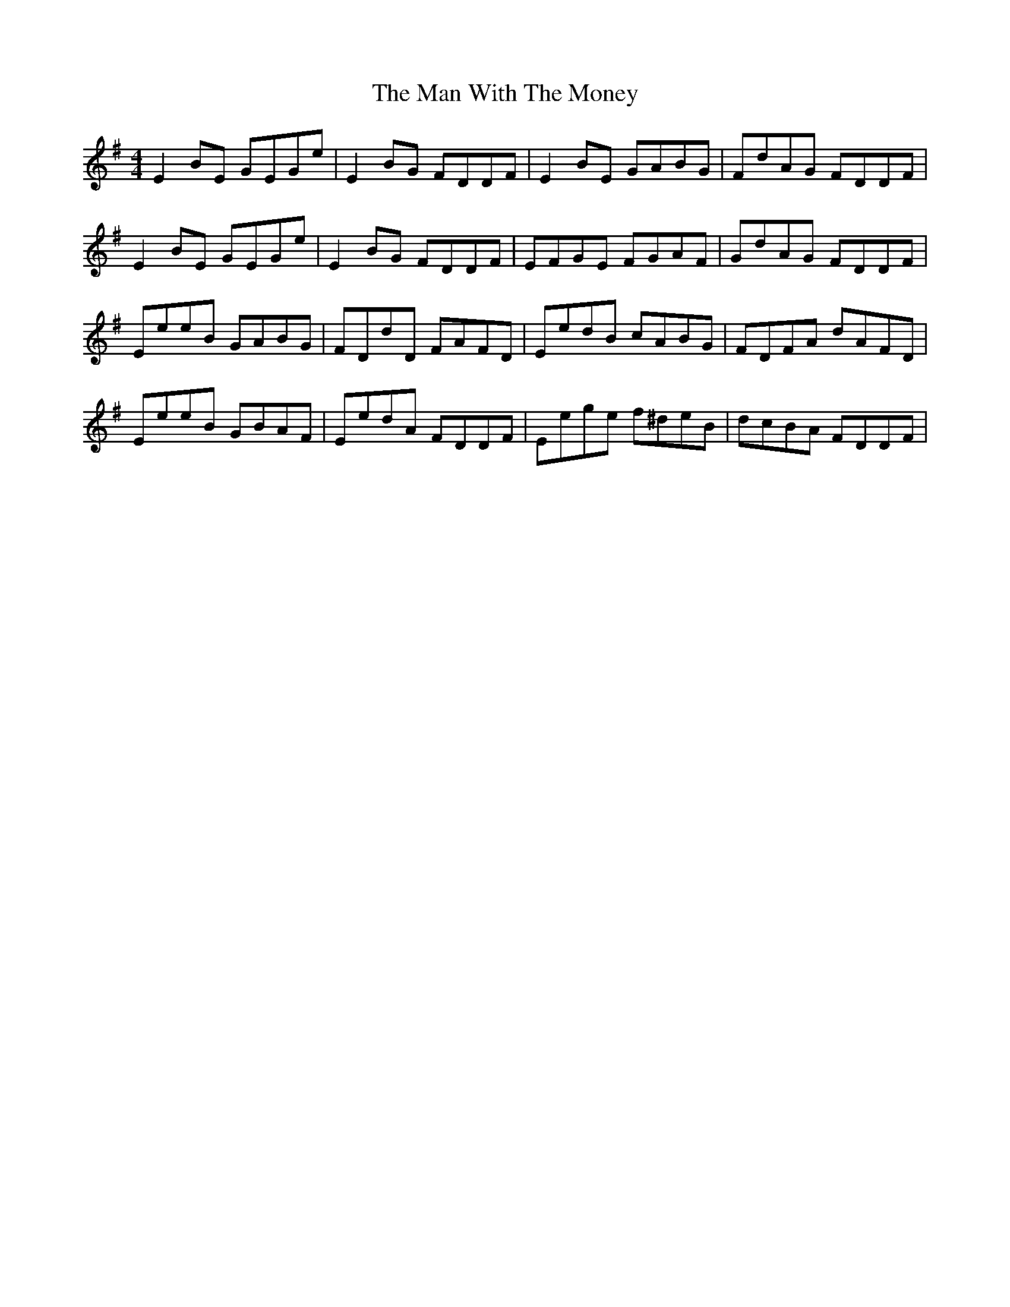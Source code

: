 X: 1
T: Man With The Money, The
Z: zoronic
S: https://thesession.org/tunes/9948#setting9948
R: reel
M: 4/4
L: 1/8
K: Emin
E2BE GEGe|E2BG FDDF|E2BE GABG |FdAG FDDF |
E2BE GEGe|E2BG FDDF|EFGE FGAF |GdAG FDDF |
EeeB GABG|FDdD FAFD|EedB cABG |FDFA dAFD |
EeeB GBAF|EedA FDDF|Eege f^deB|dcBA FDDF |
